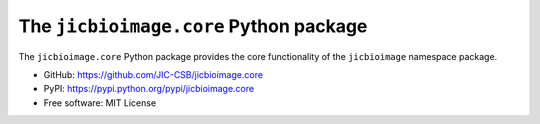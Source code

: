 The ``jicbioimage.core`` Python package
=======================================

.. image:: https://badge.fury.io/py/jicbioimage.core.svg
   :target: http://badge.fury.io/py/jicbioimage.core
   :alt: PyPi package

The ``jicbioimage.core`` Python package provides the core functionality of the
``jicbioimage`` namespace package.

- GitHub: https://github.com/JIC-CSB/jicbioimage.core
- PyPI: https://pypi.python.org/pypi/jicbioimage.core
- Free software: MIT License
